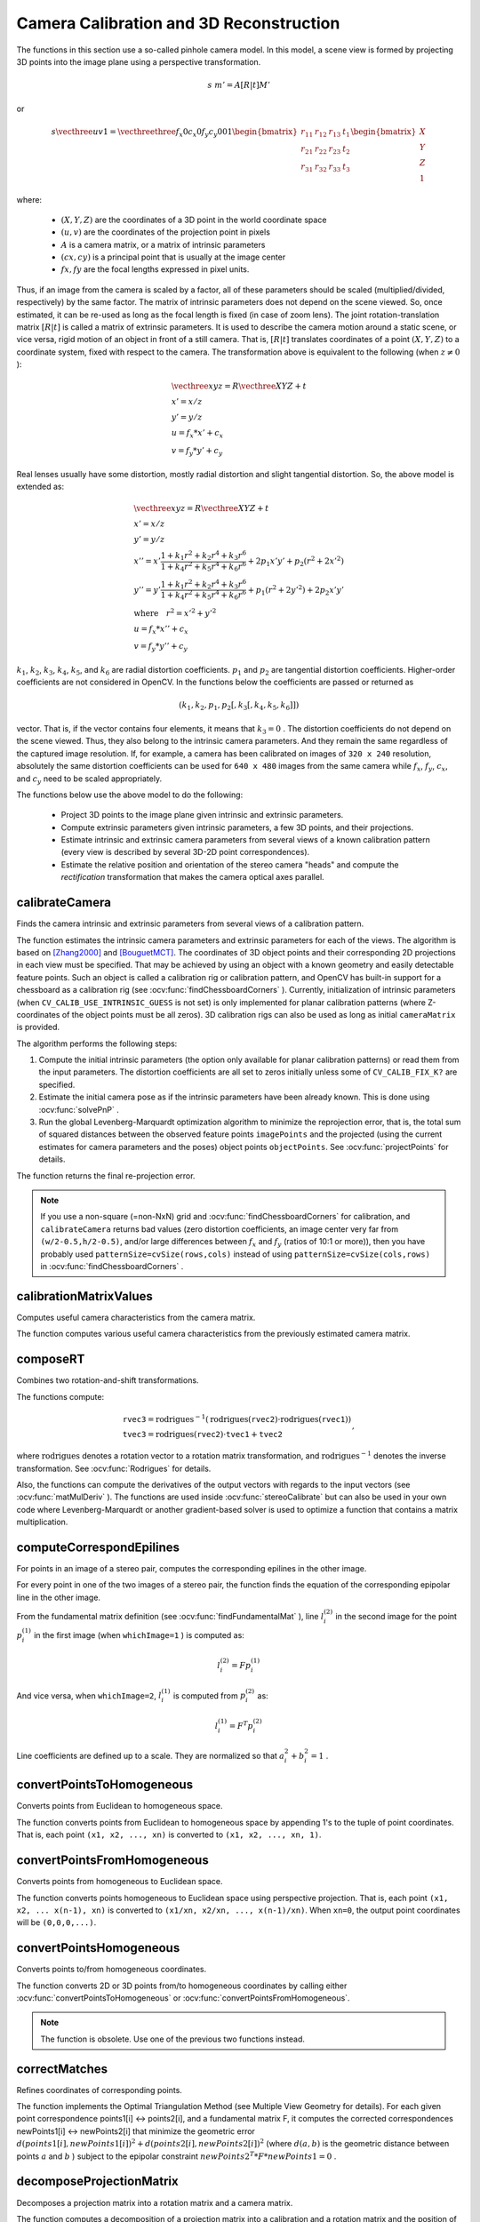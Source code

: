 Camera Calibration and 3D Reconstruction
========================================

.. highlight:: cpp

The functions in this section use a so-called pinhole camera model. In this model, a scene view is formed by projecting 3D points into the image plane
using a perspective transformation.

.. math::

    s  \; m' = A [R|t] M'

or

.. math::

    s  \vecthree{u}{v}{1} = \vecthreethree{f_x}{0}{c_x}{0}{f_y}{c_y}{0}{0}{1}
    \begin{bmatrix}
    r_{11} & r_{12} & r_{13} & t_1  \\
    r_{21} & r_{22} & r_{23} & t_2  \\
    r_{31} & r_{32} & r_{33} & t_3
    \end{bmatrix}
    \begin{bmatrix}
    X \\
    Y \\
    Z \\
    1
    \end{bmatrix}

where:

   * :math:`(X, Y, Z)` are the coordinates of a 3D point in the world coordinate space
   * :math:`(u, v)` are the coordinates of the projection point in pixels
   * :math:`A` is a camera matrix, or a matrix of intrinsic parameters
   * :math:`(cx, cy)` is a principal point that is usually at the image center
   * :math:`fx, fy` are the focal lengths expressed in pixel units.


Thus, if an image from the camera is
scaled by a factor, all of these parameters should
be scaled (multiplied/divided, respectively) by the same factor. The
matrix of intrinsic parameters does not depend on the scene viewed. So,
once estimated, it can be re-used as long as the focal length is fixed (in
case of zoom lens). The joint rotation-translation matrix
:math:`[R|t]` is called a matrix of extrinsic parameters. It is used to describe the
camera motion around a static scene, or vice versa, rigid motion of an
object in front of a still camera. That is,
:math:`[R|t]` translates
coordinates of a point
:math:`(X, Y, Z)` to a coordinate system,
fixed with respect to the camera. The transformation above is equivalent
to the following (when
:math:`z \ne 0` ):

.. math::

    \begin{array}{l}
    \vecthree{x}{y}{z} = R  \vecthree{X}{Y}{Z} + t \\
    x' = x/z \\
    y' = y/z \\
    u = f_x*x' + c_x \\
    v = f_y*y' + c_y
    \end{array}

Real lenses usually have some distortion, mostly
radial distortion and slight tangential distortion. So, the above model
is extended as:

.. math::

    \begin{array}{l} \vecthree{x}{y}{z} = R  \vecthree{X}{Y}{Z} + t \\ x' = x/z \\ y' = y/z \\ x'' = x'  \frac{1 + k_1 r^2 + k_2 r^4 + k_3 r^6}{1 + k_4 r^2 + k_5 r^4 + k_6 r^6} + 2 p_1 x' y' + p_2(r^2 + 2 x'^2)  \\ y'' = y'  \frac{1 + k_1 r^2 + k_2 r^4 + k_3 r^6}{1 + k_4 r^2 + k_5 r^4 + k_6 r^6} + p_1 (r^2 + 2 y'^2) + 2 p_2 x' y'  \\ \text{where} \quad r^2 = x'^2 + y'^2  \\ u = f_x*x'' + c_x \\ v = f_y*y'' + c_y \end{array}

:math:`k_1`,
:math:`k_2`,
:math:`k_3`,
:math:`k_4`,
:math:`k_5`, and
:math:`k_6` are radial distortion coefficients.
:math:`p_1` and
:math:`p_2` are tangential distortion coefficients.
Higher-order coefficients are not considered in OpenCV. In the functions below the coefficients are passed or returned as

.. math::

    (k_1, k_2, p_1, p_2[, k_3[, k_4, k_5, k_6]])

vector. That is, if the vector contains four elements, it means that
:math:`k_3=0` .
The distortion coefficients do not depend on the scene viewed. Thus, they also belong to the intrinsic camera parameters. And they remain the same regardless of the captured image resolution.
If, for example, a camera has been calibrated on images of
``320 x 240`` resolution, absolutely the same distortion coefficients can
be used for ``640 x 480`` images from the same camera while
:math:`f_x`,
:math:`f_y`,
:math:`c_x`, and
:math:`c_y` need to be scaled appropriately.

The functions below use the above model to do the following:

 * Project 3D points to the image plane given intrinsic and extrinsic parameters.

 * Compute extrinsic parameters given intrinsic parameters, a few 3D points, and their projections.

 * Estimate intrinsic and extrinsic camera parameters from several views of a known calibration pattern (every view is described by several 3D-2D point correspondences).

 * Estimate the relative position and orientation of the stereo camera "heads" and compute the *rectification* transformation that makes the camera optical axes parallel.



calibrateCamera
---------------
Finds the camera intrinsic and extrinsic parameters from several views of a calibration pattern.

.. ocv:function:: double calibrateCamera( InputArrayOfArrays objectPoints, InputArrayOfArrays imagePoints, Size imageSize, InputOutputArray cameraMatrix, InputOutputArray distCoeffs, OutputArrayOfArrays rvecs, OutputArrayOfArrays tvecs, int flags=0, TermCriteria criteria=TermCriteria( TermCriteria::COUNT+TermCriteria::EPS, 30, DBL_EPSILON) )

.. ocv:pyfunction:: cv2.calibrateCamera(objectPoints, imagePoints, imageSize[, cameraMatrix[, distCoeffs[, rvecs[, tvecs[, flags[, criteria]]]]]]) -> retval, cameraMatrix, distCoeffs, rvecs, tvecs

.. ocv:cfunction:: double cvCalibrateCamera2( const CvMat* object_points, const CvMat* image_points, const CvMat* point_counts, CvSize image_size, CvMat* camera_matrix, CvMat* distortion_coeffs, CvMat* rotation_vectors=NULL, CvMat* translation_vectors=NULL, int flags=0, CvTermCriteria term_crit=cvTermCriteria( CV_TERMCRIT_ITER+CV_TERMCRIT_EPS,30,DBL_EPSILON) )

.. ocv:pyoldfunction:: cv.CalibrateCamera2(objectPoints, imagePoints, pointCounts, imageSize, cameraMatrix, distCoeffs, rvecs, tvecs, flags=0)-> None

    :param objectPoints: In the new interface it is a vector of vectors of calibration pattern points in the calibration pattern coordinate space. The outer vector contains as many elements as the number of the pattern views. If the same calibration pattern is shown in each view and it is fully visible, all the vectors will be the same. Although, it is possible to use partially occluded patterns, or even different patterns in different views. Then, the vectors will be different. The points are 3D, but since they are in a pattern coordinate system, then, if the rig is planar, it may make sense to put the model to a XY coordinate plane so that Z-coordinate of each input object point is 0.

        In the old interface all the vectors of object points from different views are concatenated together.

    :param imagePoints: In the new interface it is a vector of vectors of the projections of calibration pattern points. ``imagePoints.size()`` and ``objectPoints.size()`` and ``imagePoints[i].size()`` must be equal to ``objectPoints[i].size()`` for each ``i``.

        In the old interface all the vectors of object points from different views are concatenated together.

    :param point_counts: In the old interface this is a vector of integers, containing as many elements, as the number of views of the calibration pattern. Each element is the number of points in each view. Usually, all the elements are the same and equal to the number of feature points on the calibration pattern.

    :param imageSize: Size of the image used only to initialize the intrinsic camera matrix.

    :param cameraMatrix: Output 3x3 floating-point camera matrix  :math:`A = \vecthreethree{f_x}{0}{c_x}{0}{f_y}{c_y}{0}{0}{1}` . If  ``CV_CALIB_USE_INTRINSIC_GUESS``  and/or  ``CV_CALIB_FIX_ASPECT_RATIO``  are specified, some or all of  ``fx, fy, cx, cy``  must be initialized before calling the function.

    :param distCoeffs: Output vector of distortion coefficients  :math:`(k_1, k_2, p_1, p_2[, k_3[, k_4, k_5, k_6]])`  of 4, 5, or 8 elements.

    :param rvecs: Output  vector  of rotation vectors (see  :ocv:func:`Rodrigues` ) estimated for each pattern view. That is, each k-th rotation vector together with the corresponding k-th translation vector (see the next output parameter description) brings the calibration pattern from the model coordinate space (in which object points are specified) to the world coordinate space, that is, a real position of the calibration pattern in the k-th pattern view (k=0.. *M* -1).

    :param tvecs: Output vector of translation vectors estimated for each pattern view.

    :param flags: Different flags that may be zero or a combination of the following values:

            * **CV_CALIB_USE_INTRINSIC_GUESS** ``cameraMatrix``  contains valid initial values of  ``fx, fy, cx, cy``  that are optimized further. Otherwise, ``(cx, cy)``  is initially set to the image center ( ``imageSize``  is used), and focal distances are computed in a least-squares fashion. Note, that if intrinsic parameters are known, there is no need to use this function just to estimate extrinsic parameters. Use  :ocv:func:`solvePnP`  instead.

            * **CV_CALIB_FIX_PRINCIPAL_POINT** The principal point is not changed during the global optimization. It stays at the center or at a different location specified when    ``CV_CALIB_USE_INTRINSIC_GUESS``  is set too.

            * **CV_CALIB_FIX_ASPECT_RATIO** The functions considers only  ``fy``  as a free parameter. The ratio  ``fx/fy``  stays the same as in the input  ``cameraMatrix`` .   When  ``CV_CALIB_USE_INTRINSIC_GUESS``  is not set, the actual input values of  ``fx``  and  ``fy``  are ignored, only their ratio is computed and used further.

            * **CV_CALIB_ZERO_TANGENT_DIST** Tangential distortion coefficients  :math:`(p_1, p_2)`  are set to zeros and stay zero.

        * **CV_CALIB_FIX_K1,...,CV_CALIB_FIX_K6** The corresponding radial distortion coefficient is not changed during the optimization. If  ``CV_CALIB_USE_INTRINSIC_GUESS``  is set, the coefficient from the supplied  ``distCoeffs``  matrix is used. Otherwise, it is set to 0.

        * **CV_CALIB_RATIONAL_MODEL** Coefficients k4, k5, and k6 are enabled. To provide the backward compatibility, this extra flag should be explicitly specified to make the calibration function use the rational model and return 8 coefficients. If the flag is not set, the function computes  and returns  only 5 distortion coefficients.

    :param criteria: Termination criteria for the iterative optimization algorithm.

    :param term_crit: same as ``criteria``.

The function estimates the intrinsic camera
parameters and extrinsic parameters for each of the views. The algorithm is based on [Zhang2000]_ and [BouguetMCT]_. The coordinates of 3D object points and their corresponding 2D projections
in each view must be specified. That may be achieved by using an
object with a known geometry and easily detectable feature points.
Such an object is called a calibration rig or calibration pattern,
and OpenCV has built-in support for a chessboard as a calibration
rig (see
:ocv:func:`findChessboardCorners` ). Currently, initialization
of intrinsic parameters (when ``CV_CALIB_USE_INTRINSIC_GUESS`` is not set) is only implemented for planar calibration patterns
(where Z-coordinates of the object points must be all zeros). 3D
calibration rigs can also be used as long as initial ``cameraMatrix`` is provided.

The algorithm performs the following steps:

#.
    Compute the initial intrinsic parameters (the option only available for planar calibration patterns) or read them from the input parameters. The distortion coefficients are all set to zeros initially unless some of ``CV_CALIB_FIX_K?``     are specified.

#.
    Estimate the initial camera pose as if the intrinsic parameters have been already known. This is done using
    :ocv:func:`solvePnP` .
#.
    Run the global Levenberg-Marquardt optimization algorithm to minimize the reprojection error, that is, the total sum of squared distances between the observed feature points ``imagePoints``     and the projected (using the current estimates for camera parameters and the poses) object points ``objectPoints``. See :ocv:func:`projectPoints` for details.

The function returns the final re-projection error.

.. note::

    If you use a non-square (=non-NxN) grid and    :ocv:func:`findChessboardCorners` for calibration, and ``calibrateCamera`` returns bad values (zero distortion coefficients, an image center very far from ``(w/2-0.5,h/2-0.5)``, and/or large differences between :math:`f_x` and :math:`f_y` (ratios of 10:1 or more)), then you have probably used ``patternSize=cvSize(rows,cols)`` instead of using ``patternSize=cvSize(cols,rows)`` in :ocv:func:`findChessboardCorners` .

.. seealso::

   :ocv:func:`findChessboardCorners`,
   :ocv:func:`solvePnP`,
   :ocv:func:`initCameraMatrix2D`,
   :ocv:func:`stereoCalibrate`,
   :ocv:func:`undistort`



calibrationMatrixValues
-----------------------
Computes useful camera characteristics from the camera matrix.

.. ocv:function:: void calibrationMatrixValues( InputArray cameraMatrix, Size imageSize, double apertureWidth, double apertureHeight, double& fovx, double& fovy, double& focalLength, Point2d& principalPoint, double& aspectRatio )

.. ocv:pyfunction:: cv2.calibrationMatrixValues(cameraMatrix, imageSize, apertureWidth, apertureHeight) -> fovx, fovy, focalLength, principalPoint, aspectRatio

    :param cameraMatrix: Input camera matrix that can be estimated by  :ocv:func:`calibrateCamera`  or  :ocv:func:`stereoCalibrate` .

    :param imageSize: Input image size in pixels.

    :param apertureWidth: Physical width of the sensor.

    :param apertureHeight: Physical height of the sensor.

    :param fovx: Output field of view in degrees along the horizontal sensor axis.

    :param fovy: Output field of view in degrees along the vertical sensor axis.

    :param focalLength: Focal length of the lens in mm.

    :param principalPoint: Principal point in pixels.

    :param aspectRatio: :math:`f_y/f_x`

The function computes various useful camera characteristics from the previously estimated camera matrix.



composeRT
-------------
Combines two rotation-and-shift transformations.

.. ocv:function:: void composeRT( InputArray rvec1, InputArray tvec1, InputArray rvec2, InputArray tvec2, OutputArray rvec3, OutputArray tvec3, OutputArray dr3dr1=noArray(), OutputArray dr3dt1=noArray(), OutputArray dr3dr2=noArray(), OutputArray dr3dt2=noArray(), OutputArray dt3dr1=noArray(), OutputArray dt3dt1=noArray(), OutputArray dt3dr2=noArray(), OutputArray dt3dt2=noArray() )

.. ocv:pyfunction:: cv2.composeRT(rvec1, tvec1, rvec2, tvec2[, rvec3[, tvec3[, dr3dr1[, dr3dt1[, dr3dr2[, dr3dt2[, dt3dr1[, dt3dt1[, dt3dr2[, dt3dt2]]]]]]]]]]) -> rvec3, tvec3, dr3dr1, dr3dt1, dr3dr2, dr3dt2, dt3dr1, dt3dt1, dt3dr2, dt3dt2

    :param rvec1: First rotation vector.

    :param tvec1: First translation vector.

    :param rvec2: Second rotation vector.

    :param tvec2: Second translation vector.

    :param rvec3: Output rotation vector of the superposition.

    :param tvec3: Output translation vector of the superposition.

    :param d*d*: Optional output derivatives of  ``rvec3``  or  ``tvec3``  with regard to  ``rvec1``, ``rvec2``, ``tvec1`` and ``tvec2``, respectively.

The functions compute:

.. math::

    \begin{array}{l} \texttt{rvec3} =  \mathrm{rodrigues} ^{-1} \left ( \mathrm{rodrigues} ( \texttt{rvec2} )  \cdot \mathrm{rodrigues} ( \texttt{rvec1} ) \right )  \\ \texttt{tvec3} =  \mathrm{rodrigues} ( \texttt{rvec2} )  \cdot \texttt{tvec1} +  \texttt{tvec2} \end{array} ,

where :math:`\mathrm{rodrigues}` denotes a rotation vector to a rotation matrix transformation, and
:math:`\mathrm{rodrigues}^{-1}` denotes the inverse transformation. See :ocv:func:`Rodrigues` for details.

Also, the functions can compute the derivatives of the output vectors with regards to the input vectors (see :ocv:func:`matMulDeriv` ).
The functions are used inside :ocv:func:`stereoCalibrate` but can also be used in your own code where Levenberg-Marquardt or another gradient-based solver is used to optimize a function that contains a matrix multiplication.



computeCorrespondEpilines
-----------------------------
For points in an image of a stereo pair, computes the corresponding epilines in the other image.

.. ocv:function:: void computeCorrespondEpilines( InputArray points, int whichImage, InputArray F, OutputArray lines )

.. ocv:cfunction:: void cvComputeCorrespondEpilines( const CvMat* points, int which_image, const CvMat* fundamental_matrix, CvMat* correspondent_lines )

.. ocv:pyoldfunction:: cv.ComputeCorrespondEpilines(points, whichImage, F, lines) -> None

    :param points: Input points.  :math:`N \times 1`  or  :math:`1 \times N`  matrix of type  ``CV_32FC2``  or  ``vector<Point2f>`` .

    :param whichImage: Index of the image (1 or 2) that contains the  ``points`` .

    :param F: Fundamental matrix that can be estimated using  :ocv:func:`findFundamentalMat`         or  :ocv:func:`stereoRectify` .

    :param lines: Output vector of the epipolar lines corresponding to the points in the other image. Each line :math:`ax + by + c=0`  is encoded by 3 numbers  :math:`(a, b, c)` .

For every point in one of the two images of a stereo pair, the function finds the equation of the
corresponding epipolar line in the other image.

From the fundamental matrix definition (see
:ocv:func:`findFundamentalMat` ),
line
:math:`l^{(2)}_i` in the second image for the point
:math:`p^{(1)}_i` in the first image (when ``whichImage=1`` ) is computed as:

.. math::

    l^{(2)}_i = F p^{(1)}_i

And vice versa, when ``whichImage=2``,
:math:`l^{(1)}_i` is computed from
:math:`p^{(2)}_i` as:

.. math::

    l^{(1)}_i = F^T p^{(2)}_i

Line coefficients are defined up to a scale. They are normalized so that
:math:`a_i^2+b_i^2=1` .



convertPointsToHomogeneous
--------------------------
Converts points from Euclidean to homogeneous space.

.. ocv:function:: void convertPointsToHomogeneous( InputArray src, OutputArray dst )

.. ocv:pyfunction:: cv2.convertPointsToHomogeneous(src[, dst]) -> dst

    :param src: Input vector of ``N``-dimensional points.

    :param dst: Output vector of ``N+1``-dimensional points.

The function converts points from Euclidean to homogeneous space by appending 1's to the tuple of point coordinates. That is, each point ``(x1, x2, ..., xn)`` is converted to ``(x1, x2, ..., xn, 1)``.



convertPointsFromHomogeneous
----------------------------
Converts points from homogeneous to Euclidean space.

.. ocv:function:: void convertPointsFromHomogeneous( InputArray src, OutputArray dst )

.. ocv:pyfunction:: cv2.convertPointsFromHomogeneous(src[, dst]) -> dst

    :param src: Input vector of ``N``-dimensional points.

    :param dst: Output vector of ``N-1``-dimensional points.

The function converts points homogeneous to Euclidean space using perspective projection. That is, each point ``(x1, x2, ... x(n-1), xn)`` is converted to ``(x1/xn, x2/xn, ..., x(n-1)/xn)``. When ``xn=0``, the output point coordinates will be ``(0,0,0,...)``.



convertPointsHomogeneous
------------------------
Converts points to/from homogeneous coordinates.

.. ocv:function:: void convertPointsHomogeneous( InputArray src, OutputArray dst )

.. ocv:cfunction:: void cvConvertPointsHomogeneous( const CvMat* src, CvMat* dst )
.. ocv:pyoldfunction:: cv.ConvertPointsHomogeneous(src, dst) -> None

    :param src: Input array or vector of 2D, 3D, or 4D points.

    :param dst: Output vector of 2D, 3D, or 4D points.

The function converts 2D or 3D points from/to homogeneous coordinates by calling either :ocv:func:`convertPointsToHomogeneous` or :ocv:func:`convertPointsFromHomogeneous`.

.. note:: The function is obsolete. Use one of the previous two functions instead.



correctMatches
--------------
Refines coordinates of corresponding points.

.. ocv:function:: void correctMatches( InputArray F, InputArray points1, InputArray points2, OutputArray newPoints1, OutputArray newPoints2 )

.. ocv:pyfunction:: cv2.correctMatches(F, points1, points2[, newPoints1[, newPoints2]]) -> newPoints1, newPoints2

.. ocv:cfunction:: void cvCorrectMatches( CvMat* F, CvMat* points1, CvMat* points2, CvMat* new_points1, CvMat* new_points2 )

    :param F: 3x3 fundamental matrix.

    :param points1: 1xN array containing the first set of points.

    :param points2: 1xN array containing the second set of points.

    :param newPoints1: The optimized points1.

    :param newPoints2: The optimized points2.

The function implements the Optimal Triangulation Method (see Multiple View Geometry for details). For each given point correspondence points1[i] <-> points2[i], and a fundamental matrix F, it computes the corrected correspondences newPoints1[i] <-> newPoints2[i] that minimize the geometric error  :math:`d(points1[i], newPoints1[i])^2 + d(points2[i],newPoints2[i])^2`  (where  :math:`d(a,b)`  is the geometric distance between points  :math:`a`  and  :math:`b` ) subject to the epipolar constraint  :math:`newPoints2^T * F * newPoints1 = 0` .



decomposeProjectionMatrix
--------------------------
Decomposes a projection matrix into a rotation matrix and a camera matrix.

.. ocv:function:: void decomposeProjectionMatrix( InputArray projMatrix, OutputArray cameraMatrix, OutputArray rotMatrix, OutputArray transVect, OutputArray rotMatrixX=noArray(), OutputArray rotMatrixY=noArray(), OutputArray rotMatrixZ=noArray(), OutputArray eulerAngles=noArray() )

.. ocv:pyfunction:: cv2.decomposeProjectionMatrix(projMatrix[, cameraMatrix[, rotMatrix[, transVect[, rotMatrixX[, rotMatrixY[, rotMatrixZ[, eulerAngles]]]]]]]) -> cameraMatrix, rotMatrix, transVect, rotMatrixX, rotMatrixY, rotMatrixZ, eulerAngles

.. ocv:cfunction:: void cvDecomposeProjectionMatrix( const CvMat * projMatr, CvMat * calibMatr, CvMat * rotMatr, CvMat * posVect, CvMat * rotMatrX=NULL, CvMat * rotMatrY=NULL, CvMat * rotMatrZ=NULL, CvPoint3D64f * eulerAngles=NULL )

.. ocv:pyoldfunction:: cv.DecomposeProjectionMatrix(projMatrix, cameraMatrix, rotMatrix, transVect, rotMatrX=None, rotMatrY=None, rotMatrZ=None) -> eulerAngles

    :param projMatrix: 3x4 input projection matrix P.

    :param cameraMatrix: Output 3x3 camera matrix K.

    :param rotMatrix: Output 3x3 external rotation matrix R.

    :param transVect: Output 4x1 translation vector T.

    :param rotMatrX: Optional 3x3 rotation matrix around x-axis.

    :param rotMatrY: Optional 3x3 rotation matrix around y-axis.

    :param rotMatrZ: Optional 3x3 rotation matrix around z-axis.

    :param eulerAngles: Optional three-element vector containing three Euler angles of rotation in degrees.

The function computes a decomposition of a projection matrix into a calibration and a rotation matrix and the position of a camera.

It optionally returns three rotation matrices, one for each axis, and three Euler angles that could be used in OpenGL. Note, there is always more than one sequence of rotations about the three principle axes that results in the same orientation of an object, eg. see [Slabaugh]_. Returned tree rotation matrices and corresponding three Euler angules are only one of the possible solutions.

The function is based on
:ocv:func:`RQDecomp3x3` .



drawChessboardCorners
-------------------------
Renders the detected chessboard corners.

.. ocv:function:: void drawChessboardCorners( InputOutputArray image, Size patternSize, InputArray corners, bool patternWasFound )

.. ocv:pyfunction:: cv2.drawChessboardCorners(image, patternSize, corners, patternWasFound) -> None

.. ocv:cfunction:: void cvDrawChessboardCorners( CvArr* image, CvSize pattern_size, CvPoint2D32f* corners, int count, int pattern_was_found )
.. ocv:pyoldfunction:: cv.DrawChessboardCorners(image, patternSize, corners, patternWasFound)-> None

    :param image: Destination image. It must be an 8-bit color image.

    :param patternSize: Number of inner corners per a chessboard row and column ``(patternSize = cv::Size(points_per_row,points_per_column))``.

    :param corners: Array of detected corners, the output of ``findChessboardCorners``.

    :param patternWasFound: Parameter indicating whether the complete board was found or not. The return value of :ocv:func:`findChessboardCorners` should be passed here.

The function draws individual chessboard corners detected either as red circles if the board was not found, or as colored corners connected with lines if the board was found.



findChessboardCorners
-------------------------
Finds the positions of internal corners of the chessboard.

.. ocv:function:: bool findChessboardCorners( InputArray image, Size patternSize, OutputArray corners, int flags=CALIB_CB_ADAPTIVE_THRESH+CALIB_CB_NORMALIZE_IMAGE )

.. ocv:pyfunction:: cv2.findChessboardCorners(image, patternSize[, corners[, flags]]) -> retval, corners

.. ocv:cfunction:: int cvFindChessboardCorners( const void* image, CvSize pattern_size, CvPoint2D32f* corners, int* corner_count=NULL, int flags=CV_CALIB_CB_ADAPTIVE_THRESH+CV_CALIB_CB_NORMALIZE_IMAGE )
.. ocv:pyoldfunction:: cv.FindChessboardCorners(image, patternSize, flags=CV_CALIB_CB_ADAPTIVE_THRESH) -> corners

    :param image: Source chessboard view. It must be an 8-bit grayscale or color image.

    :param patternSize: Number of inner corners per a chessboard row and column ``( patternSize = cvSize(points_per_row,points_per_colum) = cvSize(columns,rows) )``.

    :param corners: Output array of detected corners.

    :param flags: Various operation flags that can be zero or a combination of the following values:

            * **CV_CALIB_CB_ADAPTIVE_THRESH** Use adaptive thresholding to convert the image to black and white, rather than a fixed threshold level (computed from the average image brightness).

            * **CV_CALIB_CB_NORMALIZE_IMAGE** Normalize the image gamma with  :ocv:func:`equalizeHist`  before applying fixed or adaptive thresholding.

            * **CV_CALIB_CB_FILTER_QUADS** Use additional criteria (like contour area, perimeter, square-like shape) to filter out false quads extracted at the contour retrieval stage.

            * **CALIB_CB_FAST_CHECK** Run a fast check on the image that looks for chessboard corners, and shortcut the call if none is found. This can drastically speed up the call in the degenerate condition when no chessboard is observed.

The function attempts to determine
whether the input image is a view of the chessboard pattern and
locate the internal chessboard corners. The function returns a non-zero
value if all of the corners are found and they are placed
in a certain order (row by row, left to right in every row). Otherwise, if the function fails to find all the corners or reorder
them, it returns 0. For example, a regular chessboard has 8 x 8
squares and 7 x 7 internal corners, that is, points where the black squares touch each other.
The detected coordinates are approximate, and to determine their positions more accurately, the function calls :ocv:func:`cornerSubPix`.
You also may use the function :ocv:func:`cornerSubPix` with different parameters if returned coordinates are not accurate enough.

Sample usage of detecting and drawing chessboard corners: ::

    Size patternsize(8,6); //interior number of corners
    Mat gray = ....; //source image
    vector<Point2f> corners; //this will be filled by the detected corners

    //CALIB_CB_FAST_CHECK saves a lot of time on images
    //that do not contain any chessboard corners
    bool patternfound = findChessboardCorners(gray, patternsize, corners,
            CALIB_CB_ADAPTIVE_THRESH + CALIB_CB_NORMALIZE_IMAGE
            + CALIB_CB_FAST_CHECK);

    if(patternfound)
      cornerSubPix(gray, corners, Size(11, 11), Size(-1, -1),
        TermCriteria(CV_TERMCRIT_EPS + CV_TERMCRIT_ITER, 30, 0.1));

    drawChessboardCorners(img, patternsize, Mat(corners), patternfound);

.. note:: The function requires white space (like a square-thick border, the wider the better) around the board to make the detection more robust in various environments. Otherwise, if there is no border and the background is dark, the outer black squares cannot be segmented properly and so the square grouping and ordering algorithm fails.



findCirclesGrid
-------------------
Finds centers in the grid of circles.

.. ocv:function:: bool findCirclesGrid( InputArray image, Size patternSize, OutputArray centers, int flags=CALIB_CB_SYMMETRIC_GRID, const Ptr<FeatureDetector> &blobDetector = new SimpleBlobDetector() )

.. ocv:pyfunction:: cv2.findCirclesGridDefault(image, patternSize[, centers[, flags]]) -> retval, centers

    :param image: grid view of input circles; it must be an 8-bit grayscale or color image.

    :param patternSize: number of circles per row and column ``( patternSize = Size(points_per_row, points_per_colum) )``.

    :param centers: output array of detected centers.

    :param flags: various operation flags that can be one of the following values:

            * **CALIB_CB_SYMMETRIC_GRID** uses symmetric pattern of circles.

            * **CALIB_CB_ASYMMETRIC_GRID** uses asymmetric pattern of circles.

            * **CALIB_CB_CLUSTERING** uses a special algorithm for grid detection. It is more robust to perspective distortions but much more sensitive to background clutter.

    :param blobDetector: feature detector that finds blobs like dark circles on light background.


The function attempts to determine
whether the input image contains a grid of circles. If it is, the function locates centers of the circles. The function returns a
non-zero value if all of the centers have been found and they have been placed
in a certain order (row by row, left to right in every row). Otherwise, if the function fails to find all the corners or reorder
them, it returns 0.

Sample usage of detecting and drawing the centers of circles: ::

    Size patternsize(7,7); //number of centers
    Mat gray = ....; //source image
    vector<Point2f> centers; //this will be filled by the detected centers

    bool patternfound = findCirclesGrid(gray, patternsize, centers);

    drawChessboardCorners(img, patternsize, Mat(centers), patternfound);

.. note:: The function requires white space (like a square-thick border, the wider the better) around the board to make the detection more robust in various environments.



solvePnP
------------
Finds an object pose from 3D-2D point correspondences.

.. ocv:function:: bool solvePnP( InputArray objectPoints, InputArray imagePoints, InputArray cameraMatrix, InputArray distCoeffs, OutputArray rvec, OutputArray tvec, bool useExtrinsicGuess=false, int flags=ITERATIVE )

.. ocv:pyfunction:: cv2.solvePnP(objectPoints, imagePoints, cameraMatrix, distCoeffs[, rvec[, tvec[, useExtrinsicGuess[, flags]]]]) -> retval, rvec, tvec

.. ocv:cfunction:: void cvFindExtrinsicCameraParams2( const CvMat* object_points, const CvMat* image_points, const CvMat* camera_matrix, const CvMat* distortion_coeffs, CvMat* rotation_vector, CvMat* translation_vector, int use_extrinsic_guess=0 )

.. ocv:pyoldfunction:: cv.FindExtrinsicCameraParams2(objectPoints, imagePoints, cameraMatrix, distCoeffs, rvec, tvec, useExtrinsicGuess=0 ) -> None

    :param objectPoints: Array of object points in the object coordinate space, 3xN/Nx3 1-channel or 1xN/Nx1 3-channel, where N is the number of points.  ``vector<Point3f>``  can be also passed here.

    :param imagePoints: Array of corresponding image points, 2xN/Nx2 1-channel or 1xN/Nx1 2-channel, where N is the number of points.  ``vector<Point2f>``  can be also passed here.

    :param cameraMatrix: Input camera matrix  :math:`A = \vecthreethree{fx}{0}{cx}{0}{fy}{cy}{0}{0}{1}` .

    :param distCoeffs: Input vector of distortion coefficients  :math:`(k_1, k_2, p_1, p_2[, k_3[, k_4, k_5, k_6]])`  of 4, 5, or 8 elements. If the vector is NULL/empty, the zero distortion coefficients are assumed.

    :param rvec: Output rotation vector (see  :ocv:func:`Rodrigues` ) that, together with  ``tvec`` , brings points from the model coordinate system to the camera coordinate system.

    :param tvec: Output translation vector.

    :param useExtrinsicGuess: If true (1), the function uses the provided  ``rvec``  and  ``tvec``  values as initial approximations of the rotation and translation vectors, respectively, and further optimizes them.

    :param flags: Method for solving a PnP problem:

            *  **CV_ITERATIVE** Iterative method is based on Levenberg-Marquardt optimization. In this case the function finds such a pose that minimizes reprojection error, that is the sum of squared distances between the observed projections ``imagePoints`` and the projected (using :ocv:func:`projectPoints` ) ``objectPoints`` .
            *  **CV_P3P**  Method is based on the paper of X.S. Gao, X.-R. Hou, J. Tang, H.-F. Chang "Complete Solution Classification for the Perspective-Three-Point Problem". In this case the function requires exactly four object and image points.
            *  **CV_EPNP** Method has been introduced by F.Moreno-Noguer, V.Lepetit and P.Fua in the paper "EPnP: Efficient Perspective-n-Point Camera Pose Estimation".

The function estimates the object pose given a set of object points, their corresponding image projections, as well as the camera matrix and the distortion coefficients.



solvePnPRansac
------------------
Finds an object pose from 3D-2D point correspondences using the RANSAC scheme.

.. ocv:function:: void solvePnPRansac( InputArray objectPoints, InputArray imagePoints, InputArray cameraMatrix, InputArray distCoeffs, OutputArray rvec, OutputArray tvec, bool useExtrinsicGuess=false, int iterationsCount = 100, float reprojectionError = 8.0, int minInliersCount = 100, OutputArray inliers = noArray(), int flags = ITERATIVE )

.. ocv:pyfunction:: cv2.solvePnPRansac(objectPoints, imagePoints, cameraMatrix, distCoeffs[, rvec[, tvec[, useExtrinsicGuess[, iterationsCount[, reprojectionError[, minInliersCount[, inliers[, flags]]]]]]]]) -> rvec, tvec, inliers

    :param objectPoints: Array of object points in the object coordinate space, 3xN/Nx3 1-channel or 1xN/Nx1 3-channel, where N is the number of points.   ``vector<Point3f>``  can be also passed here.

    :param imagePoints: Array of corresponding image points, 2xN/Nx2 1-channel or 1xN/Nx1 2-channel, where N is the number of points.  ``vector<Point2f>``  can be also passed here.

    :param cameraMatrix: Input camera matrix  :math:`A = \vecthreethree{fx}{0}{cx}{0}{fy}{cy}{0}{0}{1}` .

    :param distCoeffs: Input vector of distortion coefficients  :math:`(k_1, k_2, p_1, p_2[, k_3[, k_4, k_5, k_6]])`  of 4, 5, or 8 elements. If the vector is NULL/empty, the zero distortion coefficients are assumed.

    :param rvec: Output rotation vector (see  :ocv:func:`Rodrigues` ) that, together with  ``tvec`` , brings points from the model coordinate system to the camera coordinate system.

    :param tvec: Output translation vector.

    :param useExtrinsicGuess: If true (1), the function uses the provided  ``rvec``  and  ``tvec`` values as initial approximations of the rotation and translation vectors, respectively, and further optimizes them.

    :param iterationsCount: Number of iterations.

    :param reprojectionError: Inlier threshold value used by the RANSAC procedure. The parameter value is the maximum allowed distance between the observed and computed point projections to consider it an inlier.

    :param minInliersCount: Number of inliers. If the algorithm at some stage finds more inliers than ``minInliersCount`` , it finishes.

    :param inliers: Output vector that contains indices of inliers in ``objectPoints`` and ``imagePoints`` .

    :param flags: Method for solving a PnP problem (see  :ocv:func:`solvePnP` ).

The function estimates an object pose given a set of object points, their corresponding image projections, as well as the camera matrix and the distortion coefficients. This function finds such a pose that minimizes reprojection error, that is, the sum of squared distances between the observed projections ``imagePoints`` and the projected (using
:ocv:func:`projectPoints` ) ``objectPoints``. The use of RANSAC makes the function resistant to outliers. The function is parallelized with the TBB library.



findFundamentalMat
----------------------
Calculates a fundamental matrix from the corresponding points in two images.

.. ocv:function:: Mat findFundamentalMat( InputArray points1, InputArray points2, int method=FM_RANSAC, double param1=3., double param2=0.99, OutputArray mask=noArray() )

.. ocv:pyfunction:: cv2.findFundamentalMat(points1, points2[, method[, param1[, param2[, mask]]]]) -> retval, mask

.. ocv:cfunction:: int cvFindFundamentalMat( const CvMat* points1, const CvMat* points2, CvMat* fundamental_matrix, int method=CV_FM_RANSAC, double param1=3., double param2=0.99, CvMat* status=NULL )
.. ocv:pyoldfunction:: cv.FindFundamentalMat(points1, points2, fundamentalMatrix, method=CV_FM_RANSAC, param1=1., param2=0.99, status=None) -> retval

    :param points1: Array of  ``N``  points from the first image. The point coordinates should be floating-point (single or double precision).

    :param points2: Array of the second image points of the same size and format as  ``points1`` .

    :param method: Method for computing a fundamental matrix.

            * **CV_FM_7POINT** for a 7-point algorithm.  :math:`N = 7`
            * **CV_FM_8POINT** for an 8-point algorithm.  :math:`N \ge 8`
            * **CV_FM_RANSAC** for the RANSAC algorithm.  :math:`N \ge 8`
            * **CV_FM_LMEDS** for the LMedS algorithm.  :math:`N \ge 8`

    :param param1: Parameter used for RANSAC. It is the maximum distance from a point to an epipolar line in pixels, beyond which the point is considered an outlier and is not used for computing the final fundamental matrix. It can be set to something like 1-3, depending on the accuracy of the point localization, image resolution, and the image noise.

    :param param2: Parameter used for the RANSAC or LMedS methods only. It specifies a desirable level of confidence (probability) that the estimated matrix is correct.

    :param status: Output array of N elements, every element of which is set to 0 for outliers and to 1 for the other points. The array is computed only in the RANSAC and LMedS methods. For other methods, it is set to all 1's.

The epipolar geometry is described by the following equation:

.. math::

    [p_2; 1]^T F [p_1; 1] = 0

where
:math:`F` is a fundamental matrix,
:math:`p_1` and
:math:`p_2` are corresponding points in the first and the second images, respectively.

The function calculates the fundamental matrix using one of four methods listed above and returns
the found fundamental matrix. Normally just one matrix is found. But in case of the 7-point algorithm, the function may return up to 3 solutions (
:math:`9 \times 3` matrix that stores all 3 matrices sequentially).

The calculated fundamental matrix may be passed further to
:ocv:func:`computeCorrespondEpilines` that finds the epipolar lines
corresponding to the specified points. It can also be passed to
:ocv:func:`stereoRectifyUncalibrated` to compute the rectification transformation. ::

    // Example. Estimation of fundamental matrix using the RANSAC algorithm
    int point_count = 100;
    vector<Point2f> points1(point_count);
    vector<Point2f> points2(point_count);

    // initialize the points here ... */
    for( int i = 0; i < point_count; i++ )
    {
        points1[i] = ...;
        points2[i] = ...;
    }

    Mat fundamental_matrix =
     findFundamentalMat(points1, points2, FM_RANSAC, 3, 0.99);



findHomography
------------------
Finds a perspective transformation between two planes.

.. ocv:function:: Mat findHomography( InputArray srcPoints, InputArray dstPoints, int method=0, double ransacReprojThreshold=3, OutputArray mask=noArray() )

.. ocv:pyfunction:: cv2.findHomography(srcPoints, dstPoints[, method[, ransacReprojThreshold[, mask]]]) -> retval, mask

.. ocv:cfunction:: int cvFindHomography( const CvMat* src_points, const CvMat* dst_points, CvMat* homography, int method=0, double ransacReprojThreshold=3, CvMat* mask=0 )

.. ocv:pyoldfunction:: cv.FindHomography(srcPoints, dstPoints, H, method=0, ransacReprojThreshold=3.0, status=None) -> None

    :param srcPoints: Coordinates of the points in the original plane, a matrix of the type  ``CV_32FC2``  or ``vector<Point2f>`` .

    :param dstPoints: Coordinates of the points in the target plane, a matrix of the type  ``CV_32FC2``  or a  ``vector<Point2f>`` .

    :param method:  Method used to computed a homography matrix. The following methods are possible:

            * **0** - a regular method using all the points

            * **CV_RANSAC** - RANSAC-based robust method

            * **CV_LMEDS** - Least-Median robust method

    :param ransacReprojThreshold: Maximum allowed reprojection error to treat a point pair as an inlier (used in the RANSAC method only). That is, if

        .. math::

            \| \texttt{dstPoints} _i -  \texttt{convertPointsHomogeneous} ( \texttt{H} * \texttt{srcPoints} _i) \|  >  \texttt{ransacReprojThreshold}

        then the point  :math:`i`  is considered an outlier. If  ``srcPoints``  and  ``dstPoints``  are measured in pixels, it usually makes sense to set this parameter somewhere in the range of 1 to 10.

    :param mask: Optional output mask set by a robust method ( ``CV_RANSAC``  or  ``CV_LMEDS`` ).  Note that the input mask values are ignored.

The functions find and return the perspective transformation :math:`H` between the source and the destination planes:

.. math::

    s_i  \vecthree{x'_i}{y'_i}{1} \sim H  \vecthree{x_i}{y_i}{1}

so that the back-projection error

.. math::

    \sum _i \left ( x'_i- \frac{h_{11} x_i + h_{12} y_i + h_{13}}{h_{31} x_i + h_{32} y_i + h_{33}} \right )^2+ \left ( y'_i- \frac{h_{21} x_i + h_{22} y_i + h_{23}}{h_{31} x_i + h_{32} y_i + h_{33}} \right )^2

is minimized. If the parameter ``method`` is set to the default value 0, the function
uses all the point pairs to compute an initial homography estimate with a simple least-squares scheme.

However, if not all of the point pairs (
:math:`srcPoints_i`,:math:`dstPoints_i` ) fit the rigid perspective transformation (that is, there
are some outliers), this initial estimate will be poor.
In this case, you can use one of the two robust methods. Both methods, ``RANSAC`` and ``LMeDS`` , try many different random subsets
of the corresponding point pairs (of four pairs each), estimate
the homography matrix using this subset and a simple least-square
algorithm, and then compute the quality/goodness of the computed homography
(which is the number of inliers for RANSAC or the median re-projection
error for LMeDs). The best subset is then used to produce the initial
estimate of the homography matrix and the mask of inliers/outliers.

Regardless of the method, robust or not, the computed homography
matrix is refined further (using inliers only in case of a robust
method) with the Levenberg-Marquardt method to reduce the
re-projection error even more.

The method ``RANSAC`` can handle practically any ratio of outliers
but it needs a threshold to distinguish inliers from outliers.
The method ``LMeDS`` does not need any threshold but it works
correctly only when there are more than 50% of inliers. Finally,
if there are no outliers and the noise is rather small, use the default method (``method=0``).

The function is used to find initial intrinsic and extrinsic matrices.
Homography matrix is determined up to a scale. Thus, it is normalized so that
:math:`h_{33}=1` .

.. seealso::

    :ocv:func:`getAffineTransform`,
    :ocv:func:`getPerspectiveTransform`,
    :ocv:func:`estimateRigidTransform`,
    :ocv:func:`warpPerspective`,
    :ocv:func:`perspectiveTransform`


estimateAffine3D
--------------------
Computes an optimal affine transformation between two 3D point sets.

.. ocv:function:: int estimateAffine3D(InputArray src, InputArray dst, OutputArray out,  OutputArray inliers, double ransacThreshold = 3, double confidence = 0.99)

.. ocv:pyfunction:: cv2.estimateAffine3D(src, dst[, out[, inliers[, ransacThreshold[, confidence]]]]) -> retval, out, inliers

    :param src: First input 3D point set.

    :param dst: Second input 3D point set.

    :param out: Output 3D affine transformation matrix  :math:`3 \times 4` .

    :param inliers: Output vector indicating which points are inliers.

    :param ransacThreshold: Maximum reprojection error in the RANSAC algorithm to consider a point as an inlier.

    :param confidence: Confidence level, between 0 and 1, for the estimated transformation. Anything between 0.95 and 0.99 is usually good enough. Values too close to 1 can slow down the estimation significantly. Values lower than 0.8-0.9 can result in an incorrectly estimated transformation.

The function estimates an optimal 3D affine transformation between two 3D point sets using the RANSAC algorithm.


filterSpeckles
--------------
Filters off small noise blobs (speckles) in the disparity map

.. ocv:function:: void filterSpeckles( InputOutputArray img, double newVal, int maxSpeckleSize, double maxDiff, InputOutputArray buf=noArray() )

.. ocv:pyfunction:: cv2.filterSpeckles(img, newVal, maxSpeckleSize, maxDiff[, buf]) -> None

    :param img: The input 16-bit signed disparity image

    :param newVal: The disparity value used to paint-off the speckles

    :param maxSpeckleSize: The maximum speckle size to consider it a speckle. Larger blobs are not affected by the algorithm

    :param maxDiff: Maximum difference between neighbor disparity pixels to put them into the same blob. Note that since StereoBM, StereoSGBM and may be other algorithms return a fixed-point disparity map, where disparity values are multiplied by 16, this scale factor should be taken into account when specifying this parameter value.

    :param buf: The optional temporary buffer to avoid memory allocation within the function.


getOptimalNewCameraMatrix
-----------------------------
Returns the new camera matrix based on the free scaling parameter.

.. ocv:function:: Mat getOptimalNewCameraMatrix( InputArray cameraMatrix, InputArray distCoeffs, Size imageSize, double alpha, Size newImgSize=Size(), Rect* validPixROI=0, bool centerPrincipalPoint=false )

.. ocv:pyfunction:: cv2.getOptimalNewCameraMatrix(cameraMatrix, distCoeffs, imageSize, alpha[, newImgSize[, centerPrincipalPoint]]) -> retval, validPixROI

.. ocv:cfunction:: void cvGetOptimalNewCameraMatrix( const CvMat* camera_matrix, const CvMat* dist_coeffs, CvSize image_size, double alpha, CvMat* new_camera_matrix, CvSize new_imag_size=cvSize(0,0), CvRect* valid_pixel_ROI=0, int center_principal_point=0 )

.. ocv:pyoldfunction:: cv.GetOptimalNewCameraMatrix(cameraMatrix, distCoeffs, imageSize, alpha, newCameraMatrix, newImageSize=(0, 0), validPixROI=0, centerPrincipalPoint=0) -> None

    :param cameraMatrix: Input camera matrix.

    :param distCoeffs: Input vector of distortion coefficients  :math:`(k_1, k_2, p_1, p_2[, k_3[, k_4, k_5, k_6]])`  of 4, 5, or 8 elements. If the vector is NULL/empty, the zero distortion coefficients are assumed.

    :param imageSize: Original image size.

    :param alpha: Free scaling parameter between 0 (when all the pixels in the undistorted image are valid) and 1 (when all the source image pixels are retained in the undistorted image). See  :ocv:func:`stereoRectify` for details.

    :param new_camera_matrix: Output new camera matrix.

    :param new_imag_size: Image size after rectification. By default,it is set to  ``imageSize`` .

    :param validPixROI: Optional output rectangle that outlines all-good-pixels region in the undistorted image. See  ``roi1, roi2``  description in  :ocv:func:`stereoRectify` .

    :param centerPrincipalPoint: Optional flag that indicates whether in the new camera matrix the principal point should be at the image center or not. By default, the principal point is chosen to best fit a subset of the source image (determined by ``alpha``) to the corrected image.

The function computes and returns
the optimal new camera matrix based on the free scaling parameter. By varying  this parameter, you may retrieve only sensible pixels ``alpha=0`` , keep all the original image pixels if there is valuable information in the corners ``alpha=1`` , or get something in between. When ``alpha>0`` , the undistortion result is likely to have some black pixels corresponding to "virtual" pixels outside of the captured distorted image. The original camera matrix, distortion coefficients, the computed new camera matrix, and ``newImageSize`` should be passed to
:ocv:func:`initUndistortRectifyMap` to produce the maps for
:ocv:func:`remap` .



initCameraMatrix2D
----------------------
Finds an initial camera matrix from 3D-2D point correspondences.

.. ocv:function:: Mat initCameraMatrix2D( InputArrayOfArrays objectPoints, InputArrayOfArrays imagePoints, Size imageSize, double aspectRatio=1.)

.. ocv:pyfunction:: cv2.initCameraMatrix2D(objectPoints, imagePoints, imageSize[, aspectRatio]) -> retval

.. ocv:cfunction:: void cvInitIntrinsicParams2D( const CvMat* object_points, const CvMat* image_points, const CvMat* npoints, CvSize image_size, CvMat* camera_matrix, double aspect_ratio=1. )

.. ocv:pyoldfunction:: cv.InitIntrinsicParams2D(objectPoints, imagePoints, npoints, imageSize, cameraMatrix, aspectRatio=1.) -> None

    :param objectPoints: Vector of vectors of the calibration pattern points in the calibration pattern coordinate space. In the old interface all the per-view vectors are concatenated. See :ocv:func:`calibrateCamera` for details.

    :param imagePoints: Vector of vectors of the projections of the calibration pattern points. In the old interface all the per-view vectors are concatenated.

    :param npoints: The integer vector of point counters for each view.

    :param imageSize: Image size in pixels used to initialize the principal point.

    :param aspectRatio: If it is zero or negative, both  :math:`f_x`  and  :math:`f_y`  are estimated independently. Otherwise,  :math:`f_x = f_y * \texttt{aspectRatio}` .

The function estimates and returns an initial camera matrix for the camera calibration process.
Currently, the function only supports planar calibration patterns, which are patterns where each object point has z-coordinate =0.



matMulDeriv
---------------
Computes partial derivatives of the matrix product for each multiplied matrix.

.. ocv:function:: void matMulDeriv( InputArray A, InputArray B, OutputArray dABdA, OutputArray dABdB )

.. ocv:pyfunction:: cv2.matMulDeriv(A, B[, dABdA[, dABdB]]) -> dABdA, dABdB

    :param A: First multiplied matrix.

    :param B: Second multiplied matrix.

    :param dABdA: First output derivative matrix  ``d(A*B)/dA``  of size  :math:`\texttt{A.rows*B.cols} \times {A.rows*A.cols}` .

    :param dABdB: Second output derivative matrix  ``d(A*B)/dB``  of size  :math:`\texttt{A.rows*B.cols} \times {B.rows*B.cols}` .

The function computes partial derivatives of the elements of the matrix product
:math:`A*B` with regard to the elements of each of the two input matrices. The function is used to compute the Jacobian matrices in
:ocv:func:`stereoCalibrate`  but can also be used in any other similar optimization function.



projectPoints
-----------------
Projects 3D points to an image plane.

.. ocv:function:: void projectPoints( InputArray objectPoints, InputArray rvec, InputArray tvec, InputArray cameraMatrix, InputArray distCoeffs, OutputArray imagePoints, OutputArray jacobian=noArray(), double aspectRatio=0 )

.. ocv:pyfunction:: cv2.projectPoints(objectPoints, rvec, tvec, cameraMatrix, distCoeffs[, imagePoints[, jacobian[, aspectRatio]]]) -> imagePoints, jacobian

.. ocv:cfunction:: void cvProjectPoints2( const CvMat* object_points, const CvMat* rotation_vector, const CvMat* translation_vector, const CvMat* camera_matrix, const CvMat* distortion_coeffs, CvMat* image_points, CvMat* dpdrot=NULL, CvMat* dpdt=NULL, CvMat* dpdf=NULL, CvMat* dpdc=NULL, CvMat* dpddist=NULL, double aspect_ratio=0 )

.. ocv:pyoldfunction:: cv.ProjectPoints2(objectPoints, rvec, tvec, cameraMatrix, distCoeffs, imagePoints, dpdrot=None, dpdt=None, dpdf=None, dpdc=None, dpddist=None)-> None

    :param objectPoints: Array of object points, 3xN/Nx3 1-channel or 1xN/Nx1 3-channel  (or  ``vector<Point3f>`` ), where N is the number of points in the view.

    :param rvec: Rotation vector. See  :ocv:func:`Rodrigues` for details.

    :param tvec: Translation vector.

    :param cameraMatrix: Camera matrix  :math:`A = \vecthreethree{f_x}{0}{c_x}{0}{f_y}{c_y}{0}{0}{_1}` .

    :param distCoeffs: Input vector of distortion coefficients  :math:`(k_1, k_2, p_1, p_2[, k_3[, k_4, k_5, k_6]])`  of 4, 5, or 8 elements. If the vector is NULL/empty, the zero distortion coefficients are assumed.

    :param imagePoints: Output array of image points, 2xN/Nx2 1-channel or 1xN/Nx1 2-channel, or  ``vector<Point2f>`` .

    :param jacobian: Optional output 2Nx(10+<numDistCoeffs>) jacobian matrix of derivatives of image points with respect to components of the rotation vector, translation vector, focal lengths, coordinates of the principal point and the distortion coefficients. In the old interface different components of the jacobian are returned via different output parameters.

    :param aspectRatio: Optional "fixed aspect ratio" parameter. If the parameter is not 0, the function assumes that the aspect ratio (*fx/fy*) is fixed and correspondingly adjusts the jacobian matrix.

The function computes projections of 3D
points to the image plane given intrinsic and extrinsic camera
parameters. Optionally, the function computes Jacobians - matrices
of partial derivatives of image points coordinates (as functions of all the
input parameters) with respect to the particular parameters, intrinsic and/or
extrinsic. The Jacobians are used during the global optimization
in
:ocv:func:`calibrateCamera`,
:ocv:func:`solvePnP`, and
:ocv:func:`stereoCalibrate` . The
function itself can also be used to compute a re-projection error given the
current intrinsic and extrinsic parameters.

.. note:: By setting ``rvec=tvec=(0,0,0)``  or by setting ``cameraMatrix`` to a 3x3 identity matrix, or by passing zero distortion coefficients, you can get various useful partial cases of the function. This means that you can compute the distorted coordinates for a sparse set of points or apply a perspective transformation (and also compute the derivatives) in the ideal zero-distortion setup.



reprojectImageTo3D
----------------------
Reprojects a disparity image to 3D space.

.. ocv:function:: void reprojectImageTo3D( InputArray disparity, OutputArray _3dImage, InputArray Q, bool handleMissingValues=false, int ddepth=-1 )

.. ocv:pyfunction:: cv2.reprojectImageTo3D(disparity, Q[, _3dImage[, handleMissingValues[, ddepth]]]) -> _3dImage

.. ocv:cfunction:: void cvReprojectImageTo3D( const CvArr* disparityImage, CvArr* _3dImage, const CvMat* Q, int handleMissingValues=0 )

.. ocv:pyoldfunction:: cv.ReprojectImageTo3D(disparity, _3dImage, Q, handleMissingValues=0) -> None

    :param disparity: Input single-channel 8-bit unsigned, 16-bit signed, 32-bit signed or 32-bit floating-point disparity image.

    :param _3dImage: Output 3-channel floating-point image of the same size as  ``disparity`` . Each element of  ``_3dImage(x,y)``  contains 3D coordinates of the point  ``(x,y)``  computed from the disparity map.

    :param Q: :math:`4 \times 4`  perspective transformation matrix that can be obtained with  :ocv:func:`stereoRectify`.

    :param handleMissingValues: Indicates, whether the function should handle missing values (i.e. points where the disparity was not computed). If ``handleMissingValues=true``, then pixels with the minimal disparity that corresponds to the outliers (see  :ocv:funcx:`StereoBM::operator()` ) are transformed to 3D points with a very large Z value (currently set to 10000).

    :param ddepth: The optional output array depth. If it is ``-1``, the output image will have ``CV_32F`` depth. ``ddepth`` can also be set to ``CV_16S``, ``CV_32S`` or ``CV_32F``.

The function transforms a single-channel disparity map to a 3-channel image representing a 3D surface. That is, for each pixel ``(x,y)`` andthe  corresponding disparity ``d=disparity(x,y)`` , it computes:

.. math::

    \begin{array}{l} [X \; Y \; Z \; W]^T =  \texttt{Q} *[x \; y \; \texttt{disparity} (x,y) \; 1]^T  \\ \texttt{\_3dImage} (x,y) = (X/W, \; Y/W, \; Z/W) \end{array}

The matrix ``Q`` can be an arbitrary
:math:`4 \times 4` matrix (for example, the one computed by
:ocv:func:`stereoRectify`). To reproject a sparse set of points {(x,y,d),...} to 3D space, use
:ocv:func:`perspectiveTransform` .



RQDecomp3x3
---------------
Computes an RQ decomposition of 3x3 matrices.

.. ocv:function:: Vec3d RQDecomp3x3( InputArray src, OutputArray mtxR, OutputArray mtxQ, OutputArray Qx=noArray(), OutputArray Qy=noArray(), OutputArray Qz=noArray() )

.. ocv:pyfunction:: cv2.RQDecomp3x3(src[, mtxR[, mtxQ[, Qx[, Qy[, Qz]]]]]) -> retval, mtxR, mtxQ, Qx, Qy, Qz

.. ocv:cfunction:: void cvRQDecomp3x3( const CvMat * matrixM, CvMat * matrixR, CvMat * matrixQ, CvMat * matrixQx=NULL, CvMat * matrixQy=NULL, CvMat * matrixQz=NULL, CvPoint3D64f * eulerAngles=NULL )
.. ocv:pyoldfunction:: cv.RQDecomp3x3(M, R, Q, Qx=None, Qy=None, Qz=None) -> eulerAngles

    :param src: 3x3 input matrix.

    :param mtxR: Output 3x3 upper-triangular matrix.

    :param mtxQ: Output 3x3 orthogonal matrix.

    :param Qx: Optional output 3x3 rotation matrix around x-axis.

    :param Qy: Optional output 3x3 rotation matrix around y-axis.

    :param Qz: Optional output 3x3 rotation matrix around z-axis.

The function computes a RQ decomposition using the given rotations. This function is used in
:ocv:func:`decomposeProjectionMatrix` to decompose the left 3x3 submatrix of a projection matrix into a camera and a rotation matrix.

It optionally returns three rotation matrices, one for each axis, and the three Euler angles in degrees (as the return value) that could be used in OpenGL. Note, there is always more than one sequence of rotations about the three principle axes that results in the same orientation of an object, eg. see [Slabaugh]_. Returned tree rotation matrices and corresponding three Euler angules are only one of the possible solutions.



Rodrigues
-------------
Converts a rotation matrix to a rotation vector or vice versa.

.. ocv:function:: void Rodrigues(InputArray src, OutputArray dst, OutputArray jacobian=noArray())

.. ocv:pyfunction:: cv2.Rodrigues(src[, dst[, jacobian]]) -> dst, jacobian

.. ocv:cfunction:: int cvRodrigues2( const CvMat* src, CvMat* dst, CvMat* jacobian=0 )

.. ocv:pyoldfunction:: cv.Rodrigues2(src, dst, jacobian=0)-> None

    :param src: Input rotation vector (3x1 or 1x3) or rotation matrix (3x3).

    :param dst: Output rotation matrix (3x3) or rotation vector (3x1 or 1x3), respectively.

    :param jacobian: Optional output Jacobian matrix, 3x9 or 9x3, which is a matrix of partial derivatives of the output array components with respect to the input array components.

.. math::

    \begin{array}{l} \theta \leftarrow norm(r) \\ r  \leftarrow r/ \theta \\ R =  \cos{\theta} I + (1- \cos{\theta} ) r r^T +  \sin{\theta} \vecthreethree{0}{-r_z}{r_y}{r_z}{0}{-r_x}{-r_y}{r_x}{0} \end{array}

Inverse transformation can be also done easily, since

.. math::

    \sin ( \theta ) \vecthreethree{0}{-r_z}{r_y}{r_z}{0}{-r_x}{-r_y}{r_x}{0} = \frac{R - R^T}{2}

A rotation vector is a convenient and most compact representation of a rotation matrix
(since any rotation matrix has just 3 degrees of freedom). The representation is
used in the global 3D geometry optimization procedures like
:ocv:func:`calibrateCamera`,
:ocv:func:`stereoCalibrate`, or
:ocv:func:`solvePnP` .



StereoBM
--------
.. ocv:class:: StereoBM

Class for computing stereo correspondence using the block matching algorithm. ::

    // Block matching stereo correspondence algorithm class StereoBM
    {
        enum { NORMALIZED_RESPONSE = CV_STEREO_BM_NORMALIZED_RESPONSE,
            BASIC_PRESET=CV_STEREO_BM_BASIC,
            FISH_EYE_PRESET=CV_STEREO_BM_FISH_EYE,
            NARROW_PRESET=CV_STEREO_BM_NARROW };

        StereoBM();
        // the preset is one of ..._PRESET above.
        // ndisparities is the size of disparity range,
        // in which the optimal disparity at each pixel is searched for.
        // SADWindowSize is the size of averaging window used to match pixel blocks
        //    (larger values mean better robustness to noise, but yield blurry disparity maps)
        StereoBM(int preset, int ndisparities=0, int SADWindowSize=21);
        // separate initialization function
        void init(int preset, int ndisparities=0, int SADWindowSize=21);
        // computes the disparity for the two rectified 8-bit single-channel images.
        // the disparity will be 16-bit signed (fixed-point) or 32-bit floating-point image of the same size as left.
        void operator()( InputArray left, InputArray right, OutputArray disparity, int disptype=CV_16S );

        Ptr<CvStereoBMState> state;
    };

The class is a C++ wrapper for the associated functions. In particular, :ocv:funcx:`StereoBM::operator()` is the wrapper for
:ocv:cfunc:`cvFindStereoCorrespondenceBM`.


StereoBM::StereoBM
------------------
The constructors.

.. ocv:function:: StereoBM::StereoBM()
.. ocv:function:: StereoBM::StereoBM(int preset, int ndisparities=0, int SADWindowSize=21)

.. ocv:pyfunction:: cv2.StereoBM([preset[, ndisparities[, SADWindowSize]]]) -> <StereoBM object>

.. ocv:cfunction:: CvStereoBMState* cvCreateStereoBMState( int preset=CV_STEREO_BM_BASIC, int numberOfDisparities=0 )

.. ocv:pyoldfunction:: cv.CreateStereoBMState(preset=CV_STEREO_BM_BASIC, numberOfDisparities=0)-> CvStereoBMState

    :param preset: specifies the whole set of algorithm parameters, one of:

            * BASIC_PRESET - parameters suitable for general cameras
            * FISH_EYE_PRESET - parameters suitable for wide-angle cameras
            * NARROW_PRESET - parameters suitable for narrow-angle cameras

        After constructing the class, you can override any parameters set by the preset.

    :param ndisparities: the disparity search range. For each pixel algorithm will find the best disparity from 0 (default minimum disparity) to ``ndisparities``. The search range can then be shifted by changing the minimum disparity.

    :param SADWindowSize: the linear size of the blocks compared by the algorithm. The size should be odd (as the block is centered at the current pixel). Larger block size implies smoother, though less accurate disparity map. Smaller block size gives more detailed disparity map, but there is higher chance for algorithm to find a wrong correspondence.

The constructors initialize ``StereoBM`` state. You can then call ``StereoBM::operator()`` to compute disparity for a specific stereo pair.

.. note:: In the C API you need to deallocate ``CvStereoBM`` state when it is not needed anymore using ``cvReleaseStereoBMState(&stereobm)``.

StereoBM::operator()
-----------------------
Computes disparity using the BM algorithm for a rectified stereo pair.

.. ocv:function:: void StereoBM::operator()( InputArray left, InputArray right, OutputArray disparity, int disptype=CV_16S )

.. ocv:pyfunction:: cv2.StereoBM.compute(left, right[, disparity[, disptype]]) -> disparity

.. ocv:cfunction:: void cvFindStereoCorrespondenceBM( const CvArr* left, const CvArr* right, CvArr* disparity, CvStereoBMState* state )

.. ocv:pyoldfunction:: cv.FindStereoCorrespondenceBM(left, right, disparity, state)-> None

    :param left: Left 8-bit single-channel image.

    :param right: Right image of the same size and the same type as the left one.

    :param disparity: Output disparity map. It has the same size as the input images. When ``disptype==CV_16S``, the map is a 16-bit signed single-channel image, containing disparity values scaled by 16. To get the true disparity values from such fixed-point representation, you will need to divide each  ``disp`` element by 16. If ``disptype==CV_32F``, the disparity map will already contain the real disparity values on output.

    :param disptype: Type of the output disparity map, ``CV_16S`` (default) or ``CV_32F``.

    :param state: The pre-initialized ``CvStereoBMState`` structure in the case of the old API.

The method executes the BM algorithm on a rectified stereo pair. See the ``stereo_match.cpp`` OpenCV sample on how to prepare images and call the method. Note that the method is not constant, thus you should not use the same ``StereoBM`` instance from within different threads simultaneously. The function is parallelized with the TBB library.



StereoSGBM
----------

.. ocv:class:: StereoSGBM

Class for computing stereo correspondence using the semi-global block matching algorithm. ::

    class StereoSGBM
    {
        StereoSGBM();
        StereoSGBM(int minDisparity, int numDisparities, int SADWindowSize,
                   int P1=0, int P2=0, int disp12MaxDiff=0,
                   int preFilterCap=0, int uniquenessRatio=0,
                   int speckleWindowSize=0, int speckleRange=0,
                   bool fullDP=false);
        virtual ~StereoSGBM();

        virtual void operator()(InputArray left, InputArray right, OutputArray disp);

        int minDisparity;
        int numberOfDisparities;
        int SADWindowSize;
        int preFilterCap;
        int uniquenessRatio;
        int P1, P2;
        int speckleWindowSize;
        int speckleRange;
        int disp12MaxDiff;
        bool fullDP;

        ...
    };

The class implements the modified H. Hirschmuller algorithm [HH08]_ that differs from the original one as follows:

 * By default, the algorithm is single-pass, which means that you consider only 5 directions instead of 8. Set ``fullDP=true`` to run the full variant of the algorithm but beware that it may consume a lot of memory.

 * The algorithm matches blocks, not individual pixels. Though, setting ``SADWindowSize=1`` reduces the blocks to single pixels.

 * Mutual information cost function is not implemented. Instead, a simpler Birchfield-Tomasi sub-pixel metric from [BT98]_ is used. Though, the color images are supported as well.

 * Some pre- and post- processing steps from K. Konolige algorithm :ocv:funcx:`StereoBM::operator()`  are included, for example: pre-filtering (``CV_STEREO_BM_XSOBEL`` type) and post-filtering (uniqueness check, quadratic interpolation and speckle filtering).



StereoSGBM::StereoSGBM
--------------------------
.. ocv:function:: StereoSGBM::StereoSGBM()

.. ocv:function:: StereoSGBM::StereoSGBM( int minDisparity, int numDisparities, int SADWindowSize, int P1=0, int P2=0, int disp12MaxDiff=0, int preFilterCap=0, int uniquenessRatio=0, int speckleWindowSize=0, int speckleRange=0, bool fullDP=false)

.. ocv:pyfunction:: cv2.StereoSGBM([minDisparity, numDisparities, SADWindowSize[, P1[, P2[, disp12MaxDiff[, preFilterCap[, uniquenessRatio[, speckleWindowSize[, speckleRange[, fullDP]]]]]]]]]) -> <StereoSGBM object>

    Initializes ``StereoSGBM`` and sets parameters to custom values.??

    :param minDisparity: Minimum possible disparity value. Normally, it is zero but sometimes rectification algorithms can shift images, so this parameter needs to be adjusted accordingly.

    :param numDisparities: Maximum disparity minus minimum disparity. The value is always greater than zero. In the current implementation, this parameter must be divisible by 16.

    :param SADWindowSize: Matched block size. It must be an odd number  ``>=1`` . Normally, it should be somewhere in  the ``3..11``  range.

    :param P1: The first parameter controlling the disparity smoothness. See below.

    :param P2: The second parameter controlling the disparity smoothness. The larger the values are, the smoother the disparity is.  ``P1``  is the penalty on the disparity change by plus or minus 1 between neighbor pixels.  ``P2``  is the penalty on the disparity change by more than 1 between neighbor pixels. The algorithm requires  ``P2 > P1`` . See  ``stereo_match.cpp``  sample where some reasonably good  ``P1``  and  ``P2``  values are shown (like  ``8*number_of_image_channels*SADWindowSize*SADWindowSize``  and  ``32*number_of_image_channels*SADWindowSize*SADWindowSize`` , respectively).

    :param disp12MaxDiff: Maximum allowed difference (in integer pixel units) in the left-right disparity check. Set it to a non-positive value to disable the check.

    :param preFilterCap: Truncation value for the prefiltered image pixels. The algorithm first computes x-derivative at each pixel and clips its value by  ``[-preFilterCap, preFilterCap]``  interval. The result values are passed to the Birchfield-Tomasi pixel cost function.

    :param uniquenessRatio: Margin in percentage by which the best (minimum) computed cost function value should "win" the second best value to consider the found match correct. Normally, a value within the 5-15 range is good enough.

    :param speckleWindowSize: Maximum size of smooth disparity regions to consider their noise speckles and invalidate. Set it to 0 to disable speckle filtering. Otherwise, set it somewhere in the 50-200 range.

    :param speckleRange: Maximum disparity variation within each connected component. If you do speckle filtering, set the parameter to a positive value, it will be implicitly multiplied by 16. Normally, 1 or 2 is good enough.

    :param fullDP: Set it to  ``true``  to run the full-scale two-pass dynamic programming algorithm. It will consume O(W*H*numDisparities) bytes, which is large for 640x480 stereo and huge for HD-size pictures. By default, it is set to ``false`` .

The first constructor initializes ``StereoSGBM`` with all the default parameters. So, you only have to set ``StereoSGBM::numberOfDisparities`` at minimum. The second constructor enables you to set each parameter to a custom value.



StereoSGBM::operator ()
-----------------------

.. ocv:function:: void StereoSGBM::operator()(InputArray left, InputArray right, OutputArray disp)

.. ocv:pyfunction:: cv2.StereoSGBM.compute(left, right[, disp]) -> disp

    Computes disparity using the SGBM algorithm for a rectified stereo pair.

    :param left: Left 8-bit single-channel or 3-channel image.

    :param right: Right image of the same size and the same type as the left one.

    :param disp: Output disparity map. It is a 16-bit signed single-channel image of the same size as the input image. It contains disparity values  scaled by 16. So, to get the floating-point disparity map, you need to divide each  ``disp``  element by 16.

The method executes the SGBM algorithm on a rectified stereo pair. See ``stereo_match.cpp`` OpenCV sample on how to prepare images and call the method.

.. note:: The method is not constant, so you should not use the same ``StereoSGBM`` instance from different threads simultaneously.


stereoCalibrate
-------------------
Calibrates the stereo camera.

.. ocv:function:: double stereoCalibrate( InputArrayOfArrays objectPoints, InputArrayOfArrays imagePoints1, InputArrayOfArrays imagePoints2, InputOutputArray cameraMatrix1, InputOutputArray distCoeffs1, InputOutputArray cameraMatrix2, InputOutputArray distCoeffs2, Size imageSize, OutputArray R, OutputArray T, OutputArray E, OutputArray F, TermCriteria criteria=TermCriteria(TermCriteria::COUNT+TermCriteria::EPS, 30, 1e-6), int flags=CALIB_FIX_INTRINSIC )

.. ocv:pyfunction:: cv2.stereoCalibrate(objectPoints, imagePoints1, imagePoints2, imageSize[, cameraMatrix1[, distCoeffs1[, cameraMatrix2[, distCoeffs2[, R[, T[, E[, F[, criteria[, flags]]]]]]]]]]) -> retval, cameraMatrix1, distCoeffs1, cameraMatrix2, distCoeffs2, R, T, E, F

.. ocv:cfunction:: double cvStereoCalibrate( const CvMat* object_points, const CvMat* image_points1, const CvMat* image_points2, const CvMat* npoints, CvMat* camera_matrix1, CvMat* dist_coeffs1, CvMat* camera_matrix2, CvMat* dist_coeffs2, CvSize image_size, CvMat* R, CvMat* T, CvMat* E=0, CvMat* F=0, CvTermCriteria term_crit=cvTermCriteria( CV_TERMCRIT_ITER+CV_TERMCRIT_EPS,30,1e-6), int flags=CV_CALIB_FIX_INTRINSIC )

.. ocv:pyoldfunction:: cv.StereoCalibrate(objectPoints, imagePoints1, imagePoints2, pointCounts, cameraMatrix1, distCoeffs1, cameraMatrix2, distCoeffs2, imageSize, R, T, E=None, F=None, term_crit=(CV_TERMCRIT_ITER+CV_TERMCRIT_EPS, 30, 1e-6), flags=CV_CALIB_FIX_INTRINSIC)-> None

    :param objectPoints: Vector of vectors of the calibration pattern points.

    :param imagePoints1: Vector of vectors of the projections of the calibration pattern points, observed by the first camera.

    :param imagePoints2: Vector of vectors of the projections of the calibration pattern points, observed by the second camera.

    :param cameraMatrix1: Input/output first camera matrix:  :math:`\vecthreethree{f_x^{(j)}}{0}{c_x^{(j)}}{0}{f_y^{(j)}}{c_y^{(j)}}{0}{0}{1}` , :math:`j = 0,\, 1` . If any of  ``CV_CALIB_USE_INTRINSIC_GUESS`` , ``CV_CALIB_FIX_ASPECT_RATIO`` , ``CV_CALIB_FIX_INTRINSIC`` , or  ``CV_CALIB_FIX_FOCAL_LENGTH``  are specified, some or all of the matrix components must be initialized. See the flags description for details.

    :param distCoeffs1: Input/output vector of distortion coefficients  :math:`(k_1, k_2, p_1, p_2[, k_3[, k_4, k_5, k_6]])`  of 4, 5, or 8 elements. The output vector length depends on the flags.

    :param cameraMatrix2: Input/output second camera matrix. The parameter is similar to ``cameraMatrix1`` .

    :param distCoeffs2: Input/output lens distortion coefficients for the second camera. The parameter is similar to  ``distCoeffs1`` .

    :param imageSize: Size of the image used only to initialize intrinsic camera matrix.

    :param R: Output rotation matrix between the 1st and the 2nd camera coordinate systems.

    :param T: Output translation vector between the coordinate systems of the cameras.

    :param E: Output essential matrix.

    :param F: Output fundamental matrix.

    :param term_crit: Termination criteria for the iterative optimization algorithm.

    :param flags: Different flags that may be zero or a combination of the following values:

            * **CV_CALIB_FIX_INTRINSIC** Fix ``cameraMatrix?`` and  ``distCoeffs?``  so that only  ``R, T, E`` ,  and  ``F`` matrices are estimated.

            * **CV_CALIB_USE_INTRINSIC_GUESS** Optimize some or all of the intrinsic parameters according to the specified flags. Initial values are provided by the user.

            * **CV_CALIB_FIX_PRINCIPAL_POINT** Fix the principal points during the optimization.

            * **CV_CALIB_FIX_FOCAL_LENGTH** Fix :math:`f^{(j)}_x`  and  :math:`f^{(j)}_y` .

            * **CV_CALIB_FIX_ASPECT_RATIO** Optimize :math:`f^{(j)}_y` . Fix the ratio  :math:`f^{(j)}_x/f^{(j)}_y` .

            * **CV_CALIB_SAME_FOCAL_LENGTH** Enforce  :math:`f^{(0)}_x=f^{(1)}_x`  and  :math:`f^{(0)}_y=f^{(1)}_y` .

            * **CV_CALIB_ZERO_TANGENT_DIST** Set tangential distortion coefficients for each camera to zeros and fix there.

            * **CV_CALIB_FIX_K1,...,CV_CALIB_FIX_K6** Do not change the corresponding radial distortion coefficient during the optimization. If  ``CV_CALIB_USE_INTRINSIC_GUESS``  is set, the coefficient from the supplied  ``distCoeffs``  matrix is used. Otherwise, it is set to 0.

            * **CV_CALIB_RATIONAL_MODEL** Enable coefficients k4, k5, and k6. To provide the backward compatibility, this extra flag should be explicitly specified to make the calibration function use the rational model and return 8 coefficients. If the flag is not set, the function computes  and returns only 5 distortion coefficients.

The function estimates transformation between two cameras making a stereo pair. If you have a stereo camera where the relative position and orientation of two cameras is fixed, and if you computed poses of an object relative to the first camera and to the second camera, (R1, T1) and (R2, T2), respectively (this can be done with
:ocv:func:`solvePnP` ), then those poses definitely relate to each other. This means that, given (
:math:`R_1`,:math:`T_1` ), it should be possible to compute (
:math:`R_2`,:math:`T_2` ). You only need to know the position and orientation of the second camera relative to the first camera. This is what the described function does. It computes (
:math:`R`,:math:`T` ) so that:

.. math::

    R_2=R*R_1
    T_2=R*T_1 + T,

Optionally, it computes the essential matrix E:

.. math::

    E= \vecthreethree{0}{-T_2}{T_1}{T_2}{0}{-T_0}{-T_1}{T_0}{0} *R

where
:math:`T_i` are components of the translation vector
:math:`T` :
:math:`T=[T_0, T_1, T_2]^T` . And the function can also compute the fundamental matrix F:

.. math::

    F = cameraMatrix2^{-T} E cameraMatrix1^{-1}

Besides the stereo-related information, the function can also perform a full calibration of each of two cameras. However, due to the high dimensionality of the parameter space and noise in the input data, the function can diverge from the correct solution. If the intrinsic parameters can be estimated with high accuracy for each of the cameras individually (for example, using
:ocv:func:`calibrateCamera` ), you are recommended to do so and then pass ``CV_CALIB_FIX_INTRINSIC`` flag to the function along with the computed intrinsic parameters. Otherwise, if all the parameters are estimated at once, it makes sense to restrict some parameters, for example, pass ``CV_CALIB_SAME_FOCAL_LENGTH`` and ``CV_CALIB_ZERO_TANGENT_DIST`` flags, which is usually a reasonable assumption.

Similarly to :ocv:func:`calibrateCamera` , the function minimizes the total re-projection error for all the points in all the available views from both cameras. The function returns the final value of the re-projection error.



stereoRectify
-----------------
Computes rectification transforms for each head of a calibrated stereo camera.

.. ocv:function:: void stereoRectify( InputArray cameraMatrix1, InputArray distCoeffs1, InputArray cameraMatrix2, InputArray distCoeffs2, Size imageSize, InputArray R, InputArray T, OutputArray R1, OutputArray R2, OutputArray P1, OutputArray P2, OutputArray Q, int flags=CALIB_ZERO_DISPARITY, double alpha=-1, Size newImageSize=Size(), Rect* validPixROI1=0, Rect* validPixROI2=0 )

.. ocv:cfunction:: void cvStereoRectify( const CvMat* camera_matrix1, const CvMat* camera_matrix2, const CvMat* dist_coeffs1, const CvMat* dist_coeffs2, CvSize image_size, const CvMat* R, const CvMat* T, CvMat* R1, CvMat* R2, CvMat* P1, CvMat* P2, CvMat* Q=0, int flags=CV_CALIB_ZERO_DISPARITY, double alpha=-1, CvSize new_image_size=cvSize(0,0), CvRect* valid_pix_ROI1=0, CvRect* valid_pix_ROI2=0 )

.. ocv:pyoldfunction:: cv.StereoRectify(cameraMatrix1, cameraMatrix2, distCoeffs1, distCoeffs2, imageSize, R, T, R1, R2, P1, P2, Q=None, flags=CV_CALIB_ZERO_DISPARITY, alpha=-1, newImageSize=(0, 0)) -> (roi1, roi2)

    :param cameraMatrix1: First camera matrix.

    :param cameraMatrix2: Second camera matrix.

    :param distCoeffs1: First camera distortion parameters.

    :param distCoeffs2: Second camera distortion parameters.

    :param imageSize: Size of the image used for stereo calibration.

    :param R: Rotation matrix between the coordinate systems of the first and the second cameras.

    :param T: Translation vector between coordinate systems of the cameras.

    :param R1: Output  3x3 rectification transform (rotation matrix) for the first camera.

    :param R2: Output  3x3 rectification transform (rotation matrix) for the second camera.

    :param P1: Output  3x4 projection matrix in the new (rectified) coordinate systems for the first camera.

    :param P2: Output  3x4 projection matrix in the new (rectified) coordinate systems for the second camera.

    :param Q: Output  :math:`4 \times 4`  disparity-to-depth mapping matrix (see  :ocv:func:`reprojectImageTo3D` ).

    :param flags: Operation flags that may be zero or  ``CV_CALIB_ZERO_DISPARITY`` . If the flag is set, the function makes the principal points of each camera have the same pixel coordinates in the rectified views. And if the flag is not set, the function may still shift the images in the horizontal or vertical direction (depending on the orientation of epipolar lines) to maximize the useful image area.

    :param alpha: Free scaling parameter. If it is -1  or absent, the function performs the default scaling. Otherwise, the parameter should be between 0 and 1.  ``alpha=0``  means that the rectified images are zoomed and shifted so that only valid pixels are visible (no black areas after rectification).  ``alpha=1``  means that the rectified image is decimated and shifted so that all the pixels from the original images from the cameras are retained in the rectified images (no source image pixels are lost). Obviously, any intermediate value yields an intermediate result between those two extreme cases.

    :param newImageSize: New image resolution after rectification. The same size should be passed to  :ocv:func:`initUndistortRectifyMap` (see the  ``stereo_calib.cpp``  sample in OpenCV samples directory). When (0,0) is passed (default), it is set to the original  ``imageSize`` . Setting it to larger value can help you preserve details in the original image, especially when there is a big radial distortion.

    :param validPixROI1: Optional output rectangles inside the rectified images where all the pixels are valid. If  ``alpha=0`` , the ROIs cover the whole images. Otherwise, they are likely to be smaller (see the picture below).

    :param validPixROI2: Optional output rectangles inside the rectified images where all the pixels are valid. If  ``alpha=0`` , the ROIs cover the whole images. Otherwise, they are likely to be smaller (see the picture below).

The function computes the rotation matrices for each camera that (virtually) make both camera image planes the same plane. Consequently, this makes all the epipolar lines parallel and thus simplifies the dense stereo correspondence problem. The function takes the matrices computed by
:ocv:func:`stereoCalibrate` as input. As output, it provides two rotation matrices and also two projection matrices in the new coordinates. The function distinguishes the following two cases:

#.
    **Horizontal stereo**: the first and the second camera views are shifted relative to each other mainly along the x axis (with possible small vertical shift). In the rectified images, the corresponding epipolar lines in the left and right cameras are horizontal and have the same y-coordinate. P1 and P2 look like:

    .. math::

        \texttt{P1} = \begin{bmatrix} f & 0 & cx_1 & 0 \\ 0 & f & cy & 0 \\ 0 & 0 & 1 & 0 \end{bmatrix}

    .. math::

        \texttt{P2} = \begin{bmatrix} f & 0 & cx_2 & T_x*f \\ 0 & f & cy & 0 \\ 0 & 0 & 1 & 0 \end{bmatrix} ,

    where
    :math:`T_x`     is a horizontal shift between the cameras and
    :math:`cx_1=cx_2`     if ``CV_CALIB_ZERO_DISPARITY``     is set.

#.
    **Vertical stereo**: the first and the second camera views are shifted relative to each other mainly in vertical direction (and probably a bit in the horizontal direction too). The epipolar lines in the rectified images are vertical and have the same x-coordinate. P1 and P2 look like:

    .. math::

        \texttt{P1} = \begin{bmatrix} f & 0 & cx & 0 \\ 0 & f & cy_1 & 0 \\ 0 & 0 & 1 & 0 \end{bmatrix}

    .. math::

        \texttt{P2} = \begin{bmatrix} f & 0 & cx & 0 \\ 0 & f & cy_2 & T_y*f \\ 0 & 0 & 1 & 0 \end{bmatrix} ,

    where
    :math:`T_y`     is a vertical shift between the cameras and
    :math:`cy_1=cy_2`     if ``CALIB_ZERO_DISPARITY``     is set.

As you can see, the first three columns of ``P1`` and ``P2`` will effectively be the new "rectified" camera matrices.
The matrices, together with ``R1`` and ``R2`` , can then be passed to
:ocv:func:`initUndistortRectifyMap` to initialize the rectification map for each camera.

See below the screenshot from the ``stereo_calib.cpp`` sample. Some red horizontal lines pass through the corresponding image regions. This means that the images are well rectified, which is what most stereo correspondence algorithms rely on. The green rectangles are ``roi1`` and ``roi2`` . You see that their interiors are all valid pixels.

.. image:: pics/stereo_undistort.jpg



stereoRectifyUncalibrated
-----------------------------
Computes a rectification transform for an uncalibrated stereo camera.

.. ocv:function:: bool stereoRectifyUncalibrated( InputArray points1, InputArray points2, InputArray F, Size imgSize, OutputArray H1, OutputArray H2, double threshold=5 )

.. ocv:pyfunction:: cv2.stereoRectifyUncalibrated(points1, points2, F, imgSize[, H1[, H2[, threshold]]]) -> retval, H1, H2

.. ocv:cfunction:: int cvStereoRectifyUncalibrated( const CvMat* points1, const CvMat* points2, const CvMat* F, CvSize img_size, CvMat* H1, CvMat* H2, double threshold=5 )

.. ocv:pyoldfunction:: cv.StereoRectifyUncalibrated(points1, points2, F, imageSize, H1, H2, threshold=5)-> None

    :param points1: Array of feature points in the first image.

    :param points2: The corresponding points in the second image. The same formats as in  :ocv:func:`findFundamentalMat` are supported.

    :param F: Input fundamental matrix. It can be computed from the same set of point pairs using  :ocv:func:`findFundamentalMat` .

    :param imgSize: Size of the image.

    :param H1: Output rectification homography matrix for the first image.

    :param H2: Output rectification homography matrix for the second image.

    :param threshold: Optional threshold used to filter out the outliers. If the parameter is greater than zero, all the point pairs that do not comply with the epipolar geometry (that is, the points for which  :math:`|\texttt{points2[i]}^T*\texttt{F}*\texttt{points1[i]}|>\texttt{threshold}` ) are rejected prior to computing the homographies. Otherwise,all the points are considered inliers.

The function computes the rectification transformations without knowing intrinsic parameters of the cameras and their relative position in the space, which explains the suffix "uncalibrated". Another related difference from
:ocv:func:`stereoRectify` is that the function outputs not the rectification transformations in the object (3D) space, but the planar perspective transformations encoded by the homography matrices ``H1`` and ``H2`` . The function implements the algorithm
[Hartley99]_.

.. note::

    While the algorithm does not need to know the intrinsic parameters of the cameras, it heavily depends on the epipolar geometry. Therefore, if the camera lenses have a significant distortion, it would be better to correct it before computing the fundamental matrix and calling this function. For example, distortion coefficients can be estimated for each head of stereo camera separately by using :ocv:func:`calibrateCamera` . Then, the images can be corrected using :ocv:func:`undistort` , or just the point coordinates can be corrected with :ocv:func:`undistortPoints` .


triangulatePoints
-----------------
Reconstructs points by triangulation.

.. ocv:function:: void triangulatePoints( InputArray projMatr1, InputArray projMatr2, InputArray projPoints1, InputArray projPoints2, OutputArray points4D )

.. ocv:pyfunction:: cv2.triangulatePoints(projMatr1, projMatr2, projPoints1, projPoints2[, points4D]) -> points4D

.. ocv:cfunction:: void cvTriangulatePoints(CvMat* projMatr1, CvMat* projMatr2, CvMat* projPoints1, CvMat* projPoints2, CvMat* points4D)

    :param projMatr1: 3x4 projection matrix of the first camera.

    :param projMatr2: 3x4 projection matrix of the second camera.

    :param projPoints1: 2xN array of feature points in the first image. In case of c++ version it can be also a vector of feature points or two-channel matrix of size 1xN or Nx1.

    :param projPoints2: 2xN array of corresponding points in the second image. In case of c++ version it can be also a vector of feature points or two-channel matrix of size 1xN or Nx1.

    :param points4D: 4xN array of reconstructed points in homogeneous coordinates.

The function reconstructs 3-dimensional points (in homogeneous coordinates) by using their observations with a stereo camera. Projections matrices can be obtained from :ocv:func:`stereoRectify`. 

.. seealso::

    :ocv:func:`reprojectImageTo3D`


.. [BT98] Birchfield, S. and Tomasi, C. A pixel dissimilarity measure that is insensitive to image sampling. IEEE Transactions on Pattern Analysis and Machine Intelligence. 1998.

.. [BouguetMCT] J.Y.Bouguet. MATLAB calibration tool. http://www.vision.caltech.edu/bouguetj/calib_doc/

.. [Hartley99] Hartley, R.I., Theory and Practice of Projective Rectification. IJCV 35 2, pp 115-127 (1999)

.. [HH08] Hirschmuller, H. Stereo Processing by Semiglobal Matching and Mutual Information, PAMI(30), No. 2, February 2008, pp. 328-341.

.. [Slabaugh] Slabaugh, G.G. Computing Euler angles from a rotation matrix. http://www.soi.city.ac.uk/~sbbh653/publications/euler.pdf (verified: 2013-04-15)

.. [Zhang2000] Z. Zhang. A Flexible New Technique for Camera Calibration. IEEE Transactions on Pattern Analysis and Machine Intelligence, 22(11):1330-1334, 2000.
